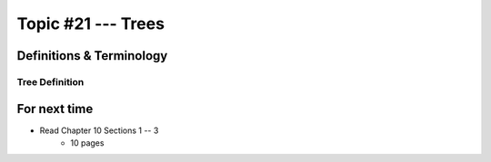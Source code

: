 *******************
Topic #21 --- Trees
*******************


Definitions & Terminology
=========================

Tree Definition
---------------



For next time
=============

* Read Chapter 10 Sections 1 -- 3
    * 10 pages
